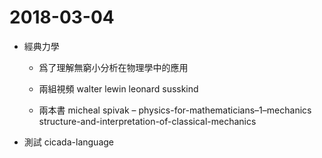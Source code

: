 * 2018-03-04

  - 經典力學

    - 爲了理解無窮小分析在物理學中的應用

    - 兩組視頻
      walter lewin
      leonard susskind

    - 兩本書
      micheal spivak -- physics-for-mathematicians--1--mechanics
      structure-and-interpretation-of-classical-mechanics

  - 測試 cicada-language
